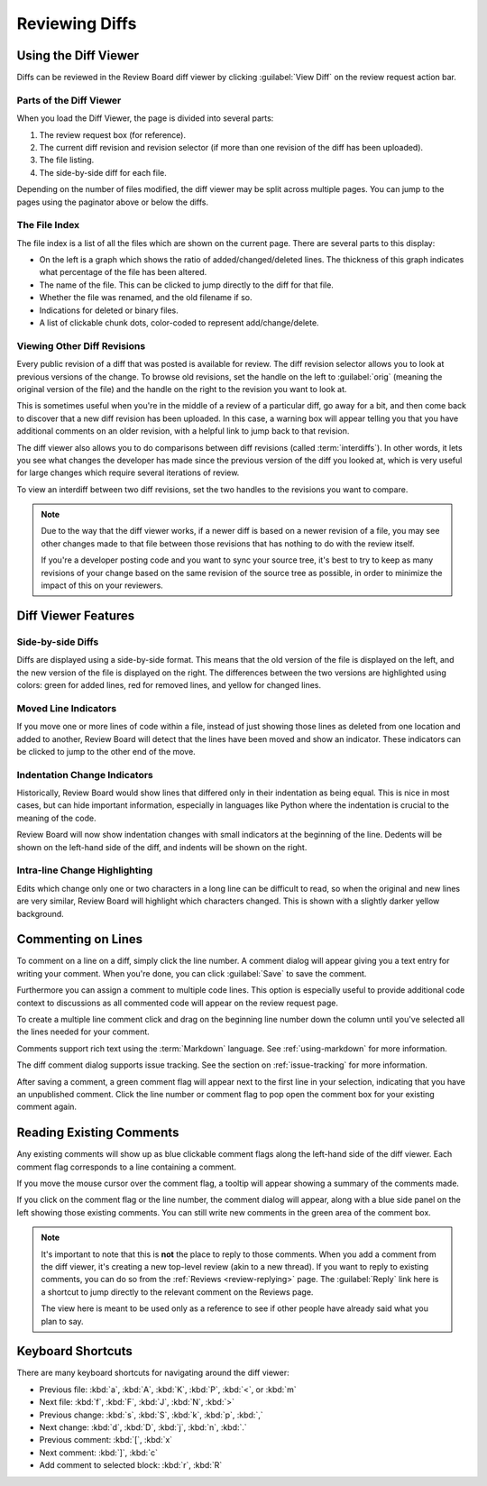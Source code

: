 .. _reviewing-diffs:

===============
Reviewing Diffs
===============

Using the Diff Viewer
=====================

Diffs can be reviewed in the Review Board diff viewer by clicking
:guilabel:`View Diff` on the review request action bar.


Parts of the Diff Viewer
------------------------

When you load the Diff Viewer, the page is divided into several parts:

.. image:: diffviewer-parts.png

1. The review request box (for reference).
2. The current diff revision and revision selector (if more than one revision
   of the diff has been uploaded).
3. The file listing.
4. The side-by-side diff for each file.

Depending on the number of files modified, the diff viewer may be split across
multiple pages. You can jump to the pages using the paginator above or below
the diffs.


The File Index
--------------

.. versionchanged:: 2.0

The file index is a list of all the files which are shown on the current page.
There are several parts to this display:

* On the left is a graph which shows the ratio of added/changed/deleted lines.
  The thickness of this graph indicates what percentage of the file has been
  altered.
* The name of the file. This can be clicked to jump directly to the diff for
  that file.
* Whether the file was renamed, and the old filename if so.
* Indications for deleted or binary files.
* A list of clickable chunk dots, color-coded to represent add/change/delete.


.. image:: diff-file-index.png


Viewing Other Diff Revisions
----------------------------

.. versionchanged:: 2.0
   The diff revision selector used to use two rows of revisions that could be
   clicked to jump to various revisions or interdiffs. Please see older
   versions of the user manual if you're running a version of Review Board
   prior to 2.0.

Every public revision of a diff that was posted is available for review. The
diff revision selector allows you to look at previous versions of the change.
To browse old revisions, set the handle on the left to :guilabel:`orig`
(meaning the original version of the file) and the handle on the right to the
revision you want to look at.

This is sometimes useful when you're in the middle of a review of a particular
diff, go away for a bit, and then come back to discover that a new diff
revision has been uploaded. In this case, a warning box will appear telling
you that you have additional comments on an older revision, with a helpful
link to jump back to that revision.

.. image:: diff-revision-selector.png

The diff viewer also allows you to do comparisons between diff revisions
(called :term:`interdiffs`). In other words, it lets you see what changes the
developer has made since the previous version of the diff you looked at, which
is very useful for large changes which require several iterations of review.

To view an interdiff between two diff revisions, set the two handles to the
revisions you want to compare.

.. note:: Due to the way that the diff viewer works, if a newer diff is based
          on a newer revision of a file, you may see other changes made to
          that file between those revisions that has nothing to do with the
          review itself.

          If you're a developer posting code and you want to sync your
          source tree, it's best to try to keep as many revisions of your change
          based on the same revision of the source tree as possible, in order to
          minimize the impact of this on your reviewers.


Diff Viewer Features
====================


Side-by-side Diffs
------------------

Diffs are displayed using a side-by-side format. This means that the old
version of the file is displayed on the left, and the new version of the file
is displayed on the right. The differences between the two versions are
highlighted using colors: green for added lines, red for removed lines, and
yellow for changed lines.


Moved Line Indicators
---------------------

If you move one or more lines of code within a file, instead of just showing
those lines as deleted from one location and added to another, Review Board
will detect that the lines have been moved and show an indicator. These
indicators can be clicked to jump to the other end of the move.

.. image:: moved-lines.png


Indentation Change Indicators
-----------------------------

.. versionadded:: 2.0

Historically, Review Board would show lines that differed only in their
indentation as being equal. This is nice in most cases, but can hide important
information, especially in languages like Python where the indentation is
crucial to the meaning of the code.

Review Board will now show indentation changes with small indicators at the
beginning of the line. Dedents will be shown on the left-hand side of the diff,
and indents will be shown on the right.

.. image:: diff-indentation.png


Intra-line Change Highlighting
------------------------------

Edits which change only one or two characters in a long line can be difficult
to read, so when the original and new lines are very similar, Review Board will
highlight which characters changed. This is shown with a slightly darker yellow
background.


Commenting on Lines
===================

To comment on a line on a diff, simply click the line number. A
comment dialog will appear giving you a text entry for writing your
comment. When you're done, you can click
:guilabel:`Save` to save the comment.

Furthermore you can assign a comment to multiple code lines. This
option is especially useful to provide additional code context to
discussions as all commented code will appear on the review request
page.

To create a multiple line comment click and drag on the beginning line
number down the column until you've selected all the lines needed for your
comment.

.. image:: comment-box.png

Comments support rich text using the :term:`Markdown` language. See
:ref:`using-markdown` for more information.

The diff comment dialog supports issue tracking. See the section on
:ref:`issue-tracking` for more information.

After saving a comment, a green comment flag will appear next to the first
line in your selection, indicating that you have an unpublished comment. Click
the line number or comment flag to pop open the comment box for your existing
comment again.


Reading Existing Comments
=========================

Any existing comments will show up as blue clickable comment flags along the
left-hand side of the diff viewer. Each comment flag corresponds to a line
containing a comment.

If you move the mouse cursor over the comment flag, a tooltip will appear
showing a summary of the comments made.

If you click on the comment flag or the line number, the comment dialog
will appear, along with a blue side panel on the left showing those existing
comments. You can still write new comments in the green area of the comment
box.

.. image:: full-comment-box.png

.. note:: It's important to note that this is **not** the place to reply to
          those comments. When you add a comment from the diff viewer, it's
          creating a new top-level review (akin to a new thread). If you want
          to reply to existing comments, you can do so from the
          :ref:`Reviews <review-replying>` page. The :guilabel:`Reply` link
          here is a shortcut to jump directly to the relevant comment on the
          Reviews page.

          The view here is meant to be used only as a reference to see if
          other people have already said what you plan to say.


Keyboard Shortcuts
==================

There are many keyboard shortcuts for navigating around the diff viewer:

* Previous file:
  :kbd:`a`, :kbd:`A`, :kbd:`K`, :kbd:`P`, :kbd:`<`, or :kbd:`m`
* Next file:
  :kbd:`f`, :kbd:`F`, :kbd:`J`, :kbd:`N`, :kbd:`>`
* Previous change:
  :kbd:`s`, :kbd:`S`, :kbd:`k`, :kbd:`p`, :kbd:`,`
* Next change:
  :kbd:`d`, :kbd:`D`, :kbd:`j`, :kbd:`n`, :kbd:`.`
* Previous comment:
  :kbd:`[`, :kbd:`x`
* Next comment:
  :kbd:`]`, :kbd:`c`
* Add comment to selected block:
  :kbd:`r`, :kbd:`R`
